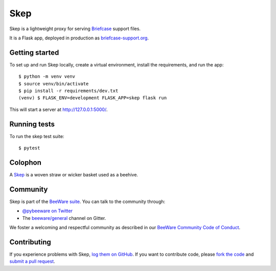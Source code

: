 Skep
====

.. image:: https://github.com/beeware/skep/workflows/CI/badge.svg
   :target: https://github.com/beeware/skep/actions
   :alt: Build Status

.. image:: https://badges.gitter.im/beeware/general.svg
   :target: https://gitter.im/beeware/general
   :alt: Chat on Gitter

Skep is a lightweight proxy for serving `Briefcase
<https://github.com/beeware/briefcase>`__ support files.

It is a Flask app, deployed in production as
`briefcase-support.org <https://briefcase-support.org>`__.

Getting started
---------------

To set up and run Skep locally, create a virtual environment, install the
requirements, and run the app::

    $ python -m venv venv
    $ source venv/bin/activate
    $ pip install -r requirements/dev.txt
    (venv) $ FLASK_ENV=development FLASK_APP=skep flask run

This will start a server at `http://127.0.0.1:5000/
<http://127.0.0.1:5000/>`__.

Running tests
-------------

To run the skep test suite::

    $ pytest

Colophon
--------

A `Skep <https://en.wikipedia.org/wiki/Beehive#Skeps>`__ is a woven straw or
wicker basket used as a beehive.

Community
---------

Skep is part of the `BeeWare suite`_. You can talk to the community through:

* `@pybeeware on Twitter`_

* The `beeware/general`_ channel on Gitter.

We foster a welcoming and respectful community as described in our
`BeeWare Community Code of Conduct`_.

Contributing
------------

If you experience problems with Skep, `log them on GitHub`_. If you
want to contribute code, please `fork the code`_ and `submit a pull request`_.

.. _BeeWare suite: http://beeware.org
.. _@pybeeware on Twitter: https://twitter.com/pybeeware
.. _beeware/general: https://gitter.im/beeware/general
.. _BeeWare Community Code of Conduct: https://beeware.org/community/behavior/
.. _log them on Github: https://github.com/beeware/skep/issues
.. _fork the code: https://github.com/beeware/skep
.. _submit a pull request: https://github.com/beeware/skep/pulls
